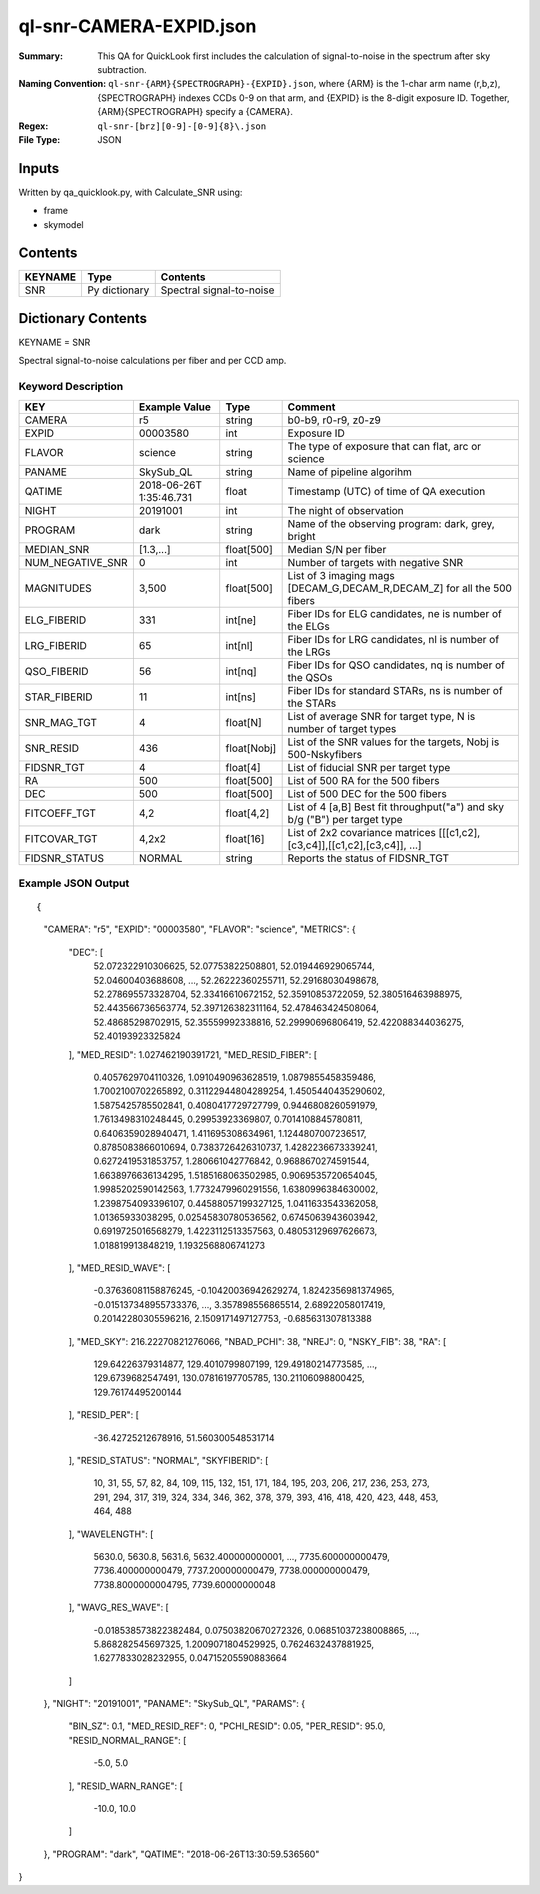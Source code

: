 ========================
ql-snr-CAMERA-EXPID.json
========================

:Summary: This QA for QuickLook first includes the calculation of 
        signal-to-noise in the spectrum after sky subtraction. 
:Naming Convention: ``ql-snr-{ARM}{SPECTROGRAPH}-{EXPID}.json``, where 
        {ARM} is the 1-char arm name (r,b,z), {SPECTROGRAPH} indexes 
        CCDs 0-9 on that arm, and {EXPID} is the 8-digit exposure ID.  
        Together, {ARM}{SPECTROGRAPH} specify a {CAMERA}.
:Regex: ``ql-snr-[brz][0-9]-[0-9]{8}\.json``
:File Type:  JSON


Inputs
======

Written by qa_quicklook.py, with Calculate_SNR using:

- frame
- skymodel

Contents
========

========== ================ ===========================
KEYNAME    Type             Contents
========== ================ ===========================
SNR        Py dictionary    Spectral signal-to-noise
========== ================ ===========================



Dictionary Contents
===================

KEYNAME = SNR

Spectral signal-to-noise calculations per fiber and per CCD amp.

Keyword Description
~~~~~~~~~~~~~~~~~~~

================ ================= ===========  =======================================
KEY              Example Value     Type         Comment
================ ================= ===========  =======================================
CAMERA           r5                string       b0-b9, r0-r9, z0-z9
EXPID            00003580          int          Exposure ID
FLAVOR           science           string       The type of exposure that can flat, arc or science 
PANAME           SkySub_QL         string       Name of pipeline algorihm
QATIME           2018-06-26T       float        Timestamp (UTC) of time of QA execution
                 1:35:46.731
NIGHT            20191001          int          The night of observation
PROGRAM          dark              string       Name of the observing program: dark, grey, bright 
MEDIAN_SNR       [1.3,...]         float[500]   Median S/N per fiber
NUM_NEGATIVE_SNR 0                 int          Number of targets with negative SNR
MAGNITUDES       3,500             float[500]   List of 3 imaging mags [DECAM_G,DECAM_R,DECAM_Z] for all the 500 fibers 
ELG_FIBERID      331               int[ne]      Fiber IDs for ELG candidates, ne is number of the ELGs
LRG_FIBERID      65                int[nl]      Fiber IDs for LRG candidates, nl is number of the LRGs
QSO_FIBERID      56                int[nq]      Fiber IDs for QSO candidates, nq is number of the QSOs
STAR_FIBERID     11                int[ns]      Fiber IDs for standard STARs, ns is number of the STARs
SNR_MAG_TGT      4                 float[N]     List of average SNR for target type, N is number of target types   
SNR_RESID        436               float[Nobj]  List of the SNR values for the targets, Nobj is 500-Nskyfibers
FIDSNR_TGT       4                 float[4]     List of fiducial SNR per target type 
RA               500               float[500]   List of 500 RA for the 500 fibers 
DEC              500               float[500]   List of 500 DEC for the 500 fibers 
FITCOEFF_TGT     4,2               float[4,2]   List of 4 [a,B] Best fit throughput("a") and sky b/g ("B") per target type
FITCOVAR_TGT     4,2x2             float[16]    List of 2x2 covariance matrices [[[c1,c2],[c3,c4]],[[c1,c2],[c3,c4]], ...]  
FIDSNR_STATUS    NORMAL            string       Reports the status of FIDSNR_TGT
================ ================= ===========  =======================================

Example JSON Output 
~~~~~~~~~~~~~~~~~~~~~~~~~~~~~~~~

::

{
    "CAMERA": "r5",
    "EXPID": "00003580",
    "FLAVOR": "science",
    "METRICS": {
        "DEC": [
            52.072322910306625,
            52.07753822508801,
            52.019446929065744,
            52.04600403688608,
            ...,
            52.26222360255711,
            52.29168030498678,
            52.278695573328704,
            52.33416610672152,
            52.35910853722059,
            52.380516463988975,
            52.443566736563774,
            52.397126382311164,
            52.478463424508064,
            52.48685298702915,
            52.35559992338816,
            52.29990696806419,
            52.422088344036275,
            52.40193923325824
        ],
        "MED_RESID": 1.027462190391721,
        "MED_RESID_FIBER": [
            0.4057629704110326,
            1.0910490963628519,
            1.0879855458359486,
            1.7002100702265892,
            0.31122944804289254,
            1.4505440435290602,
            1.5875425785502841,
            0.4080417729727799,
            0.9446808260591979,
            1.7613498310248445,
            0.29953923369807,
            0.7014108845780811,
            0.6406359028940471,
            1.411695308634961,
            1.1244807007236517,
            0.8785083866010694,
            0.7383726426310737,
            1.4282236673339241,
            0.6272419531853757,
            1.280661042776842,
            0.9688670274591544,
            1.6638976636134295,
            1.5185168063502985,
            0.9069535720654045,
            1.9985202590142563,
            1.7732479960291556,
            1.6380996384630002,
            1.2398754093396107,
            0.44588057199327125,
            1.0411633543362058,
            1.01365933038295,
            0.02545830780536562,
            0.6745063943603942,
            0.6919725016568279,
            1.4223112513357563,
            0.48053129697626673,
            1.018819913848219,
            1.1932568806741273
        ],
        "MED_RESID_WAVE": [
            -0.37636081158876245,
            -0.10420036942629274,
            1.8242356981374965,
            -0.015137348955733376,
            ...,
            3.357898556865514,
            2.68922058017419,
            0.20142280305596216,
            2.1509171497127753,
            -0.685631307813388
        ],
        "MED_SKY": 216.22270821276066,
        "NBAD_PCHI": 38,
        "NREJ": 0,
        "NSKY_FIB": 38,
        "RA": [
            129.64226379314877,
            129.4010799807199,
            129.49180214773585,
            ...,
            129.6739682547491,
            130.07816197705785,
            130.21106098800425,
            129.76174495200144
        ],
        "RESID_PER": [
            -36.42725212678916,
            51.560300548531714
        ],
        "RESID_STATUS": "NORMAL",
        "SKYFIBERID": [
            10,
            31,
            55,
            57,
            82,
            84,
            109,
            115,
            132,
            151,
            171,
            184,
            195,
            203,
            206,
            217,
            236,
            253,
            273,
            291,
            294,
            317,
            319,
            324,
            334,
            346,
            362,
            378,
            379,
            393,
            416,
            418,
            420,
            423,
            448,
            453,
            464,
            488
        ],
        "WAVELENGTH": [
            5630.0,
            5630.8,
            5631.6,
            5632.400000000001,
            ...,
            7735.600000000479,
            7736.400000000479,
            7737.200000000479,
            7738.000000000479,
            7738.8000000004795,
            7739.60000000048
        ],
        "WAVG_RES_WAVE": [
            -0.018538573822382484,
            0.07503820670272326,
            0.06851037238008865,
            ...,
            5.868282545697325,
            1.2009071804529925,
            0.7624632437881925,
            1.6277833028232955,
            0.04715205590883664
        ]
    },
    "NIGHT": "20191001",
    "PANAME": "SkySub_QL",
    "PARAMS": {
        "BIN_SZ": 0.1,
        "MED_RESID_REF": 0,
        "PCHI_RESID": 0.05,
        "PER_RESID": 95.0,
        "RESID_NORMAL_RANGE": [
            -5.0,
            5.0
        ],
        "RESID_WARN_RANGE": [
            -10.0,
            10.0
        ]
    },
    "PROGRAM": "dark",
    "QATIME": "2018-06-26T13:30:59.536560"
}
